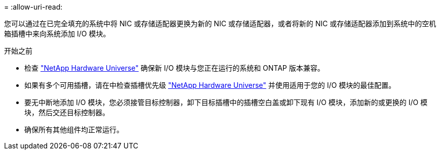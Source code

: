 = 
:allow-uri-read: 


您可以通过在已完全填充的系统中将 NIC 或存储适配器更换为新的 NIC 或存储适配器，或者将新的 NIC 或存储适配器添加到系统中的空机箱插槽中来向系统添加 I/O 模块。

.开始之前
* 检查 https://hwu.netapp.com/["NetApp Hardware Universe"] 确保新 I/O 模块与您正在运行的系统和 ONTAP 版本兼容。
* 如果有多个可用插槽，请在中检查插槽优先级 https://hwu.netapp.com/["NetApp Hardware Universe"] 并使用适用于您的 I/O 模块的最佳配置。
* 要无中断地添加 I/O 模块，您必须接管目标控制器，卸下目标插槽中的插槽空白盖或卸下现有 I/O 模块，添加新的或更换的 I/O 模块，然后交还目标控制器。
* 确保所有其他组件均正常运行。

